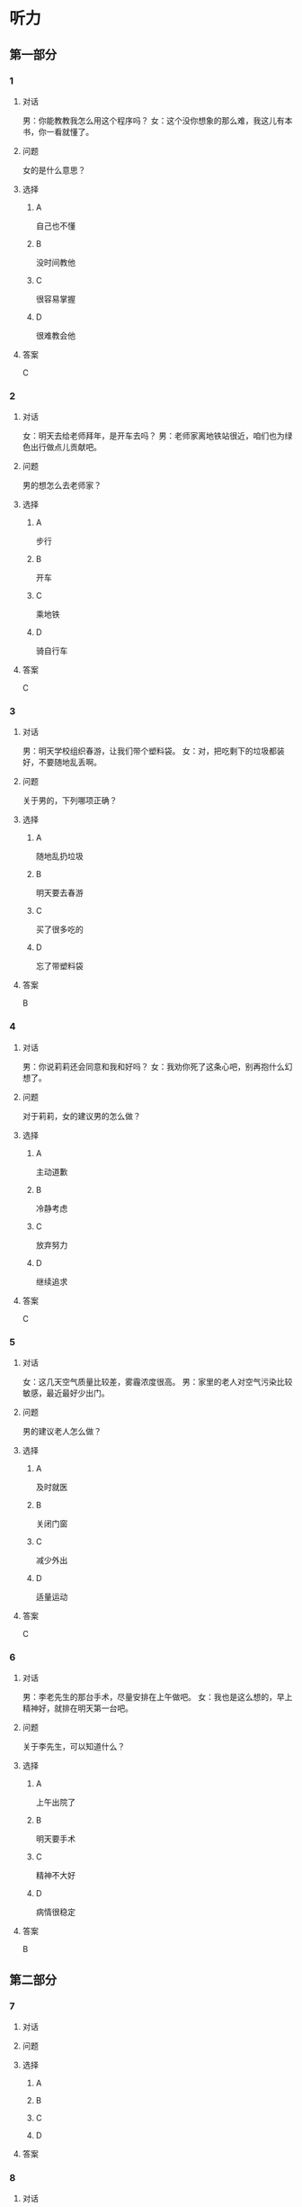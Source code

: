 * 听力

** 第一部分

*** 1

**** 对话

男：你能教教我怎么用这个程序吗？
女：这个没你想象的那么难，我这儿有本书，你一看就懂了。

**** 问题

女的是什么意思？

**** 选择

***** A

自己也不懂

***** B

没时间教他

***** C

很容易掌握

***** D

很难教会他

**** 答案

C

*** 2

**** 对话

女：明天去给老师拜年，是开车去吗？
男：老师家离地铁站很近，咱们也为绿色出行做点儿贡献吧。

**** 问题

男的想怎么去老师家？

**** 选择

***** A

步行

***** B

开车

***** C

乘地铁

***** D

骑自行车

**** 答案

C

*** 3

**** 对话

男：明天学校组织春游，让我们带个塑料袋。
女：对，把吃剩下的垃圾都装好，不要随地乱丢啊。

**** 问题

关于男的，下列哪项正确？

**** 选择

***** A

随地乱扔垃圾

***** B

明天要去春游

***** C

买了很多吃的

***** D

忘了带塑料袋

**** 答案

B

*** 4

**** 对话

男：你说莉莉还会同意和我和好吗？
女：我劝你死了这条心吧，别再抱什么幻想了。

**** 问题

对于莉莉，女的建议男的怎么做？

**** 选择

***** A

主动道歉

***** B

冷静考虑

***** C

放弃努力

***** D

继续追求

**** 答案

C

*** 5

**** 对话

女：这几天空气质量比较差，雾霾浓度很高。
男：家里的老人对空气污染比较敏感，最近最好少出门。

**** 问题

男的建议老人怎么做？

**** 选择

***** A

及时就医

***** B

关闭门窗

***** C

减少外出

***** D

适量运动

**** 答案

C

*** 6

**** 对话

男：李老先生的那台手术，尽量安排在上午做吧。
女：我也是这么想的，早上精神好，就排在明天第一台吧。

**** 问题

关于李先生，可以知道什么？

**** 选择

***** A

上午出院了

***** B

明天要手术

***** C

精神不大好

***** D

病情很稳定

**** 答案

B

** 第二部分

*** 7

**** 对话



**** 问题



**** 选择

***** A



***** B



***** C



***** D



**** 答案





*** 8

**** 对话



**** 问题



**** 选择

***** A



***** B



***** C



***** D



**** 答案





*** 9

**** 对话



**** 问题



**** 选择

***** A



***** B



***** C



***** D



**** 答案





*** 10

**** 对话



**** 问题



**** 选择

***** A



***** B



***** C



***** D



**** 答案





*** 11-12

**** 对话



**** 题目

***** 11

****** 问题



****** 选择

******* A



******* B



******* C



******* D



****** 答案



***** 12

****** 问题



****** 选择

******* A



******* B



******* C



******* D



****** 答案

*** 13-14

**** 段话



**** 题目

***** 13

****** 问题



****** 选择

******* A



******* B



******* C



******* D



****** 答案



***** 14

****** 问题



****** 选择

******* A



******* B



******* C



******* D



****** 答案


* 阅读

** 第一部分

*** 课文



*** 题目


**** 15

***** 选择

****** A



****** B



****** C



****** D



***** 答案



**** 16

***** 选择

****** A



****** B



****** C



****** D



***** 答案



**** 17

***** 选择

****** A



****** B



****** C



****** D



***** 答案



**** 18

***** 选择

****** A



****** B



****** C



****** D



***** 答案



** 第二部分

*** 19
:PROPERTIES:
:ID: 68bdd1c7-9205-465a-990d-997412738569
:END:

**** 段话

越来越多的人敏感地认识到了环境污染问题的严重，并自觉地投入到了保护地球的行动中。生产中，增加环保设施减少污染物排放，调整能源消费结构，逐步向可再生能源转变。而在日常生活中，改变生活习惯，尽量减少生活垃圾，做到垃圾分类；同时，尽量多骑自行车，多选择公共交通，少使用私人汽车。为此付出努力的人们令后人尊敬，取得的成绩也令人鼓舞。

**** 选择

***** A

许多人自觉参与环保行动

***** B

生产中造成的污染更严重

***** C

汽车尾气污染应引起重视

***** D

环境治理已经取得了成功

**** 答案

a

*** 20
:PROPERTIES:
:ID: 90d1ff39-dad2-42aa-aaa5-1b48b7e941f5
:END:

**** 段话

冰岛是一片净土，有最干净的空气、最纯净的水、最活跃的火山，以及最洁白的冰川。地下有火，地上有冰，所以冰岛被称为冰火之国。这里的四季更以完全不同的风貌展现在世人面前，无论是壮观的瀑布、宁静的湖泊，还是成片的浮冰，更或是雪山、荒原、海岸，都会让你惊喜得忘记呼吸。

**** 选择

***** A

冰岛因火山众多而闻名

***** B

冰岛的冬季最适合旅游

***** C

冰岛以洁白的冰川而命名

***** D

冰岛的自然景观种类丰富

**** 答案

d

*** 21
:PROPERTIES:
:ID: 1d995068-8e62-4a61-9edc-8f3e28c72d27
:END:

**** 段话

废气排放的二氧化碳中，大约有25％被海洋吸收并转化成碳酸，这造成了海洋中酸碱度的改变，使贝壳类生物数量减少，同时威胁到珊瑚礁及其周边鱼类的健康。据统计，全球有大约10亿人以海洋鱼类作为摄入蛋白质的主要途径。因而海洋酸化在影响海洋生物的同时，也严重威胁到人类的食品安全。

**** 选择

***** A

海洋酸化使鱼类数量减少25％

***** B

废气中的二氧化碳使海洋酸化

***** C

海洋酸化使10亿人缺少蛋白质

***** D

海洋酸化是贝类生物减少造成的

**** 答案

b

*** 22
:PROPERTIES:
:ID: db9c80fc-5d77-4ecf-9680-63953243cd3f
:END:

**** 段话

“绿色沙漠“是指大面积种类单一的绿色树林，其年龄、高矮一致，且十分密集。密集单一的树冠层完全遮挡了阳光，使下层植被无法生长，林下缺乏中间的灌木层和地面的植被。单一的树种导致生物多样性差，保持水土能力也不强，如果遇到病虫害，就会大面积死亡，导致生态环境迅速恶化。

**** 选择

***** A

绿色沙漠是由于病虫害造成的

***** B

绿色沙漠是绿化改造中的沙漠

***** C

树种单一的树林很容易沙漠化

***** D

绿色沙漠的生态环境是脆弱的

**** 答案

d

** 第三部分

*** 23-25

**** 课文



**** 题目

***** 23

****** 问题



****** 选择

******* A



******* B



******* C



******* D



****** 答案


***** 24

****** 问题



****** 选择

******* A



******* B



******* C



******* D



****** 答案


***** 25

****** 问题



****** 选择

******* A



******* B



******* C



******* D



****** 答案



*** 26-28

**** 课文



**** 题目

***** 26

****** 问题



****** 选择

******* A



******* B



******* C



******* D



****** 答案


***** 27

****** 问题



****** 选择

******* A



******* B



******* C



******* D



****** 答案


***** 28

****** 问题



****** 选择

******* A



******* B



******* C



******* D



****** 答案



* 书写

** 第一部分

*** 29

**** 词语

***** 1



***** 2



***** 3



***** 4



***** 5



**** 答案

***** 1



*** 30

**** 词语

***** 1



***** 2



***** 3



***** 4



***** 5



**** 答案

***** 1



*** 31

**** 词语

***** 1



***** 2



***** 3



***** 4



***** 5



**** 答案

***** 1



